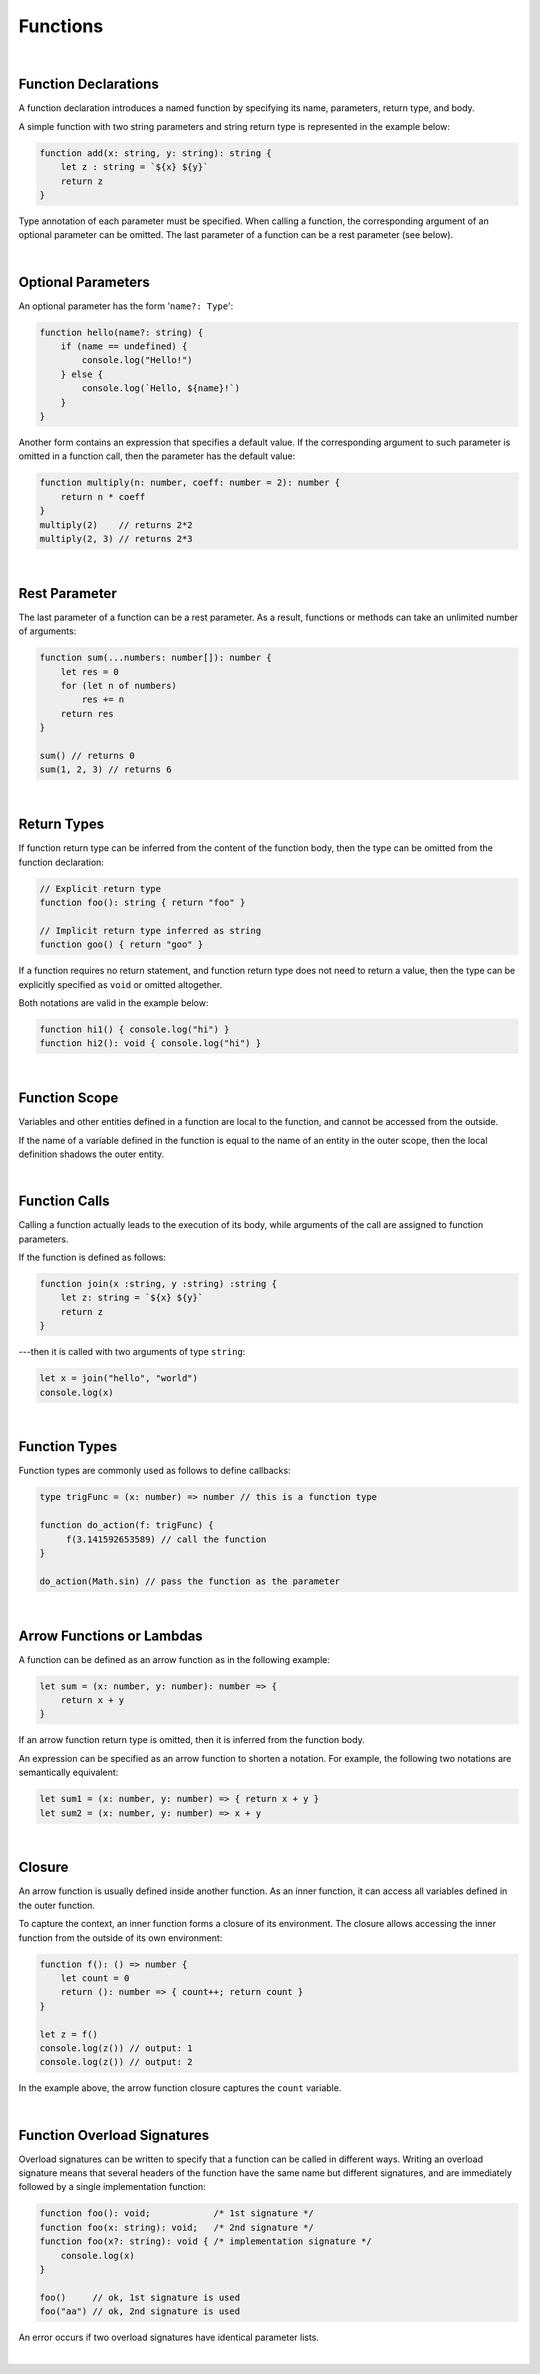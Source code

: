 ..
    Copyright (c) 2021-2024 Huawei Device Co., Ltd.
    Licensed under the Apache License, Version 2.0 (the "License");
    you may not use this file except in compliance with the License.
    You may obtain a copy of the License at
                                                                    
    http://www.apache.org/licenses/LICENSE-2.0
                                                                    
    Unless required by applicable law or agreed to in writing, software
    distributed under the License is distributed on an "AS IS" BASIS,
    WITHOUT WARRANTIES OR CONDITIONS OF ANY KIND, either express or implied.
    See the License for the specific language governing permissions and
    limitations under the License.

Functions
=========

|

Function Declarations
----------------------

A function declaration introduces a named function by specifying its name,
parameters, return type, and body.

A simple function with two string parameters and string return type is
represented in the example below:

.. code-block:: typescript

    function add(x: string, y: string): string {
        let z : string = `${x} ${y}`
        return z
    }

Type annotation of each parameter must be specified. When calling a function,
the corresponding argument of an optional parameter can be omitted. The last
parameter of a function can be a rest parameter (see below).

|

Optional Parameters
-------------------

An optional parameter has the form '``name?: Type``':

.. code-block:: typescript

    function hello(name?: string) {
        if (name == undefined) {
            console.log("Hello!")
        } else {
            console.log(`Hello, ${name}!`)
        }
    }

Another form contains an expression that specifies a default value. If the
corresponding argument to such parameter is omitted in a function call,
then the parameter has the default value:

.. code-block:: typescript

    function multiply(n: number, coeff: number = 2): number {
        return n * coeff
    }
    multiply(2)    // returns 2*2
    multiply(2, 3) // returns 2*3

|

Rest Parameter
--------------

The last parameter of a function can be a rest parameter. As a result,
functions or methods can take an unlimited number of arguments:

.. code-block:: typescript

    function sum(...numbers: number[]): number {
        let res = 0
        for (let n of numbers)
            res += n
        return res
    }

    sum() // returns 0
    sum(1, 2, 3) // returns 6

|

Return Types
------------

If function return type can be inferred from the content of the function body,
then the type can be omitted from the function declaration:

.. code-block:: typescript

    // Explicit return type
    function foo(): string { return "foo" }

    // Implicit return type inferred as string
    function goo() { return "goo" }

If a function requires no return statement, and function return type does not
need to return a value, then the type can be explicitly specified as ``void``
or omitted altogether.

Both notations are valid in the example below:

.. code-block:: typescript

    function hi1() { console.log("hi") }
    function hi2(): void { console.log("hi") }

|

Function Scope
--------------

Variables and other entities defined in a function are local to the function,
and cannot be accessed from the outside.

If the name of a variable defined in the function is equal to the name of an
entity in the outer scope, then the local definition shadows the outer entity.

|

Function Calls
--------------

Calling a function actually leads to the execution of its body, while
arguments of the call are assigned to function parameters.

If the function is defined as follows:

.. code-block:: typescript

    function join(x :string, y :string) :string {
        let z: string = `${x} ${y}`
        return z
    }

---then it is called with two arguments of type ``string``:

.. code-block:: typescript

    let x = join("hello", "world")
    console.log(x)

|

Function Types
--------------

Function types are commonly used as follows to define callbacks:

.. code-block:: typescript

    type trigFunc = (x: number) => number // this is a function type

    function do_action(f: trigFunc) {
         f(3.141592653589) // call the function
    }

    do_action(Math.sin) // pass the function as the parameter

|

Arrow Functions or Lambdas
---------------------------

A function can be defined as an arrow function as in the following
example:

.. code-block:: typescript

    let sum = (x: number, y: number): number => {
        return x + y
    }

If an arrow function return type is omitted, then it is inferred
from the function body.

An expression can be specified as an arrow function to shorten a notation.
For example, the following two notations are semantically equivalent:

.. code-block:: typescript

    let sum1 = (x: number, y: number) => { return x + y }
    let sum2 = (x: number, y: number) => x + y

|

Closure
-------

An arrow function is usually defined inside another function. As an inner
function, it can access all variables defined in the outer function.

To capture the context, an inner function forms a closure of its environment.
The closure allows accessing the inner function from the outside of its own
environment:

.. code-block:: typescript

    function f(): () => number {
        let count = 0
        return (): number => { count++; return count }
    }

    let z = f()
    console.log(z()) // output: 1
    console.log(z()) // output: 2

In the example above, the arrow function closure captures the ``count`` variable.

|

Function Overload Signatures
----------------------------

Overload signatures can be written to specify that a function can be called
in different ways. Writing an overload signature means that several headers
of the function have the same name but different signatures, and are immediately
followed by a single implementation function:

.. code-block:: typescript

    function foo(): void;            /* 1st signature */
    function foo(x: string): void;   /* 2nd signature */
    function foo(x?: string): void { /* implementation signature */
        console.log(x)
    }

    foo()     // ok, 1st signature is used
    foo("aa") // ok, 2nd signature is used

An error occurs if two overload signatures have identical parameter lists.

|

